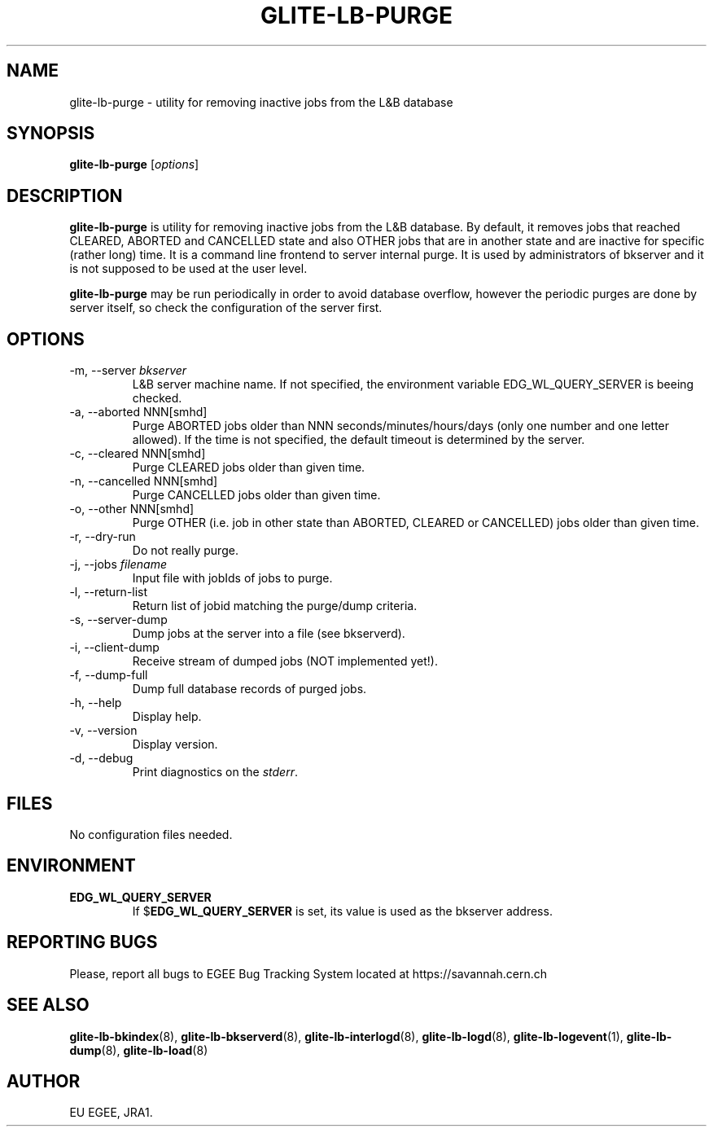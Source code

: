.TH GLITE-LB-PURGE 8 "April 2008" "EGEE Project" "Logging&Bookkeeping"


.SH NAME
glite-lb-purge - utility for removing inactive jobs from the L&B database


.SH SYNOPSIS
.B glite-lb-purge
.RI [ options ]
.br


.SH DESCRIPTION
.B glite-lb-purge 
is utility for removing inactive jobs from the L&B database. By default, it removes jobs that reached CLEARED, ABORTED and CANCELLED state and also OTHER jobs that are in another state and are inactive for specific (rather long) time.  It is a command line frontend to server internal purge. It is used by administrators of bkserver and it is not supposed to be used at the user level.

.B glite-lb-purge 
may be run periodically in order to avoid database overflow, however the periodic purges are done by server itself, so check the configuration of the server first.


.SH OPTIONS
.IP "-m, --server \fIbkserver\fR"
L&B server machine name. If not specified, the environment variable EDG_WL_QUERY_SERVER is beeing checked.

.IP "-a, --aborted \fiNNN[smhd]\fR"
Purge ABORTED jobs older than NNN seconds/minutes/hours/days (only one number and one letter allowed). If the time is not specified, the default timeout is determined by the server.

.IP "-c, --cleared \fiNNN[smhd]\fR"
Purge CLEARED jobs older than given time.

.IP "-n, --cancelled \fiNNN[smhd]\fR"
Purge CANCELLED jobs older than given time.

.IP "-o, --other \fiNNN[smhd]\fR"
Purge OTHER (i.e. job in other state than ABORTED, CLEARED or CANCELLED) jobs older than given time.

.IP "-r, --dry-run"
Do not really purge.

.IP "-j, --jobs \fIfilename\fR"
Input file with jobIds of jobs to purge.

.IP "-l, --return-list"
Return list of jobid matching the purge/dump criteria.

.IP "-s, --server-dump"
Dump jobs at the server into a file (see bkserverd).

.IP "-i, --client-dump"
Receive stream of dumped jobs (NOT implemented yet!).

.IP "-f, --dump-full"
Dump full database records of purged jobs.

.IP "-h, --help"
Display help.

.IP "-v, --version"
Display version.

.IP "-d, --debug"
Print diagnostics on the \fIstderr\fR.


.\".SH EXAMPLES
.\"To appear :o(


.SH FILES
No configuration files needed.


.SH ENVIRONMENT
.TP
.B EDG_WL_QUERY_SERVER
If 
.RB $ EDG_WL_QUERY_SERVER
is set, its value is used as the bkserver address.


.SH REPORTING BUGS
Please, report all bugs to EGEE Bug Tracking System located at https://savannah.cern.ch


.SH SEE ALSO
\fBglite-lb-bkindex\fP(8), \fBglite-lb-bkserverd\fP(8), \fBglite-lb-interlogd\fP(8), \fBglite-lb-logd\fP(8), \fBglite-lb-logevent\fP(1), \fBglite-lb-dump\fP(8), \fBglite-lb-load\fP(8)


.SH AUTHOR
EU EGEE, JRA1.

